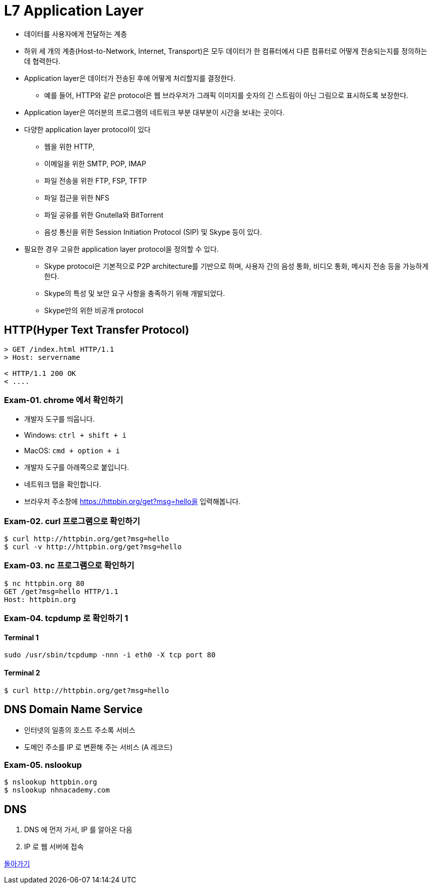 = L7 Application Layer

* 데이터를 사용자에게 전달하는 계층
* 하위 세 개의 계층(Host-to-Network, Internet, Transport)은 모두 데이터가 한 컴퓨터에서 다른 컴퓨터로 어떻게 전송되는지를 정의하는 데 협력한다. 
* Application layer은 데이터가 전송된 후에 어떻게 처리할지를 결정한다. 
** 예를 들어, HTTP와 같은 protocol은 웹 브라우저가 그래픽 이미지를 숫자의 긴 스트림이 아닌 그림으로 표시하도록 보장한다. 
* Application layer은 여러분의 프로그램의 네트워크 부분 대부분이 시간을 보내는 곳이다. 
* 다양한 application layer protocol이 있다
** 웹을 위한 HTTP,
** 이메일을 위한 SMTP, POP, IMAP
** 파일 전송을 위한 FTP, FSP, TFTP
** 파일 접근을 위한 NFS
** 파일 공유를 위한 Gnutella와 BitTorrent
** 음성 통신을 위한 Session Initiation Protocol (SIP) 및 Skype 등이 있다. 
* 필요한 경우 고유한 application layer protocol을 정의할 수 있다.
** Skype protocol은 기본적으로 P2P architecture를 기반으로 하며, 사용자 간의 음성 통화, 비디오 통화, 메시지 전송 등을 가능하게 한다. 
** Skype의 특성 및 보안 요구 사항을 충족하기 위해 개발되었다.
** Skype만의 위한 비공개 protocol

== HTTP(Hyper Text Transfer Protocol)

[source,cosole]
----
> GET /index.html HTTP/1.1
> Host: servername

< HTTP/1.1 200 OK
< ....
----

=== Exam-01. chrome 에서 확인하기

* 개발자 도구를 띄웁니다.
  * Windows: `ctrl + shift + i`
  * MacOS: `cmd + option + i`
* 개발자 도구를 아래쪽으로 붙입니다.
* 네트워크 탭을 확인합니다.
* 브라우저 주소창에 https://httpbin.org/get?msg=hello을 입력해봅니다.

=== Exam-02. curl 프로그램으로 확인하기

[source,cosole]
----
$ curl http://httpbin.org/get?msg=hello
$ curl -v http://httpbin.org/get?msg=hello
----

=== Exam-03. nc 프로그램으로 확인하기

[source,cosole]
----
$ nc httpbin.org 80
GET /get?msg=hello HTTP/1.1
Host: httpbin.org
----

=== Exam-04. tcpdump 로 확인하기 1

==== Terminal 1

[source,cosole]
----
sudo /usr/sbin/tcpdump -nnn -i eth0 -X tcp port 80 
----

==== Terminal 2

[source,cosole]
----
$ curl http://httpbin.org/get?msg=hello
----

== DNS Domain Name Service

- 인터넷의 일종의 호스트 주소록 서비스
- 도메인 주소를 IP 로 변환해 주는 서비스 (A 레코드)

=== Exam-05. nslookup

[source,cosole]
----
$ nslookup httpbin.org
$ nslookup nhnacademy.com
----

== DNS

1. DNS 에 먼저 가서, IP 를 알아온 다음
2. IP 로 웹 서버에 접속

link:index.adoc[돌아가기]